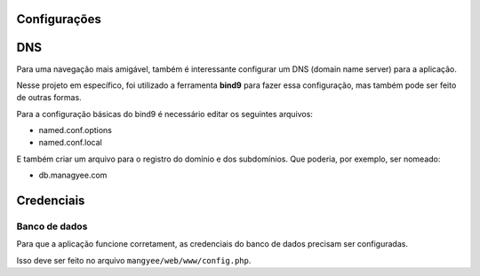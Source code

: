 Configurações
=============

DNS
===

Para uma navegação mais amigável, também é interessante configurar um DNS (domain name server) para a aplicação.

Nesse projeto em específico, foi utilizado a ferramenta **bind9** para fazer essa configuração, mas também pode ser feito de outras formas.

Para a configuração básicas do bind9 é necessário editar os seguintes arquivos:

- named.conf.options
- named.conf.local

E também criar um arquivo para o registro do domínio e dos subdomínios. Que poderia, por exemplo, ser nomeado:

- db.managyee.com

Credenciais
===========

Banco de dados
--------------

Para que a aplicação funcione corretament, as credenciais do banco de dados precisam ser configuradas.

Isso deve ser feito no arquivo ``mangyee/web/www/config.php``.